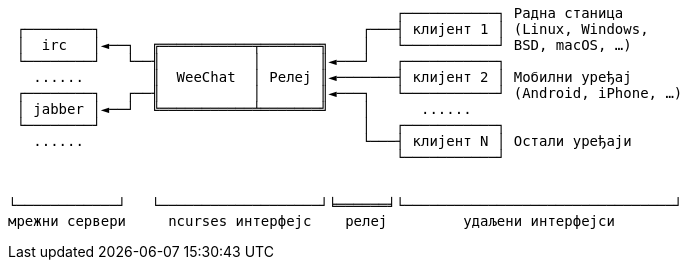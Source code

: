 // SPDX-FileCopyrightText: 2003-2025 Sébastien Helleu <flashcode@flashtux.org>
// SPDX-FileCopyrightText: 2021-2025 Иван Пешић <ivan.pesic@gmail.com>
//
// SPDX-License-Identifier: GPL-3.0-or-later

// tag::diagram[]
....
                                              ┌───────────┐ Радна станица
 ┌────────┐                               ┌───┤ клијент 1 │ (Linux, Windows,
 │  irc   │◄──┐  ╔═══════════╤═══════╗    │   └───────────┘ BSD, macOS, …)
 └────────┘   └──╢           │       ║◄───┘   ┌───────────┐
   ......        ║  WeeChat  │ Релеј ║◄───────┤ клијент 2 │ Мобилни уређај
 ┌────────┐   ┌──╢           │       ║◄───┐   └───────────┘ (Android, iPhone, …)
 │ jabber │◄──┘  ╚═══════════╧═══════╝    │      ......
 └────────┘                               │   ┌───────────┐
   ......                                 └───┤ клијент N │ Остали уређаји
                                              └───────────┘


└────────────┘   └───────────────────┘╘══════╛└────────────────────────────────┘
мрежни сервери     ncurses интерфејс    релеј         удаљени интерфејси
....
// end::diagram[]
